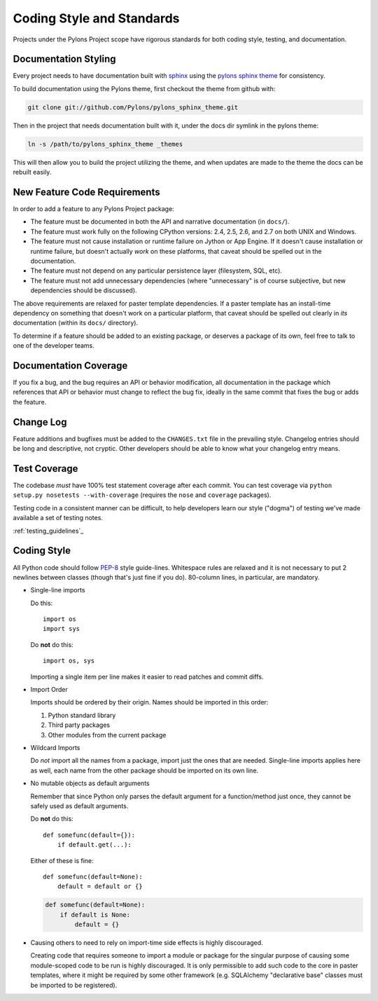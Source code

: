 .. _codestyle:

Coding Style and Standards
==========================

Projects under the Pylons Project scope have rigorous standards for both
coding style, testing, and documentation.

Documentation Styling
---------------------

Every project needs to have documentation built with `sphinx
<http://sphinx.pocoo.org/>`_ using the `pylons sphinx theme
<http://github.com/Pylons/pylons_sphinx_theme>`_ for consistency.

To build documentation using the Pylons theme, first checkout the theme from
github with:

.. code-block:: bash
    
    git clone git://github.com/Pylons/pylons_sphinx_theme.git

Then in the project that needs documentation built with it, under the docs dir
symlink in the pylons theme:

.. code-block:: bash
    
    ln -s /path/to/pylons_sphinx_theme _themes

This will then allow you to build the project utilizing the theme, and when
updates are made to the theme the docs can be rebuilt easily.

New Feature Code Requirements
-----------------------------

In order to add a feature to any Pylons Project package:

- The feature must be documented in both the API and narrative
  documentation (in ``docs/``).

- The feature must work fully on the following CPython versions: 2.4,
  2.5, 2.6, and 2.7 on both UNIX and Windows.

- The feature must not cause installation or runtime failure on Jython or App
  Engine. If it doesn't cause installation or runtime failure, but doesn't
  actually *work* on these platforms, that caveat should be spelled out in the
  documentation.

- The feature must not depend on any particular persistence layer (filesystem,
  SQL, etc).

- The feature must not add unnecessary dependencies (where "unnecessary" is of
  course subjective, but new dependencies should be discussed).

The above requirements are relaxed for paster template dependencies. If a
paster template has an install-time dependency on something that doesn't work
on a particular platform, that caveat should be spelled out clearly in *its*
documentation (within its ``docs/`` directory).

To determine if a feature should be added to an existing package, or deserves
a package of its own, feel free to talk to one of the developer teams.

Documentation Coverage
----------------------

If you fix a bug, and the bug requires an API or behavior modification, all
documentation in the package which references that API or behavior must change
to reflect the bug fix, ideally in the same commit that fixes the bug or adds
the feature.

Change Log
----------

Feature additions and bugfixes must be added to the ``CHANGES.txt`` file in
the prevailing style. Changelog entries should be long and descriptive, not
cryptic. Other developers should be able to know what your changelog entry
means.

Test Coverage
-------------

The codebase *must* have 100% test statement coverage after each commit. You
can test coverage via ``python setup.py nosetests --with-coverage`` (requires
the ``nose`` and ``coverage`` packages).

Testing code in a consistent manner can be difficult, to help developers learn
our style ("dogma") of testing we've made available a set of testing notes.

:ref:`testing_guidelines`_

Coding Style
------------

All Python code should follow `PEP-8
<http://www.python.org/dev/peps/pep-0008/>`_ style guide-lines. Whitespace
rules are relaxed and it is not necessary to put 2 newlines between classes
(though that's just fine if you do). 80-column lines, in particular, are
mandatory.

* Single-line imports
  
  Do this::
    
    import os
    import sys
  
  Do **not** do this::
  
    import os, sys
  
  Importing a single item per line makes it easier to read patches and commit
  diffs.

* Import Order
  
  Imports should be ordered by their origin. Names should be imported in
  this order:

  #. Python standard library

  #. Third party packages

  #. Other modules from the current package

* Wildcard Imports
  
  Do *not* import all the names from a package, import just the ones that
  are needed. Single-line imports applies here as well, each name from the
  other package should be imported on its own line.

* No mutable objects as default arguments
  
  Remember that since Python only parses the default argument for a
  function/method just once, they cannot be safely used as default arguments.
  
  Do **not** do this::
    
    def somefunc(default={}):
        if default.get(...):

  Either of these is fine::
    
    def somefunc(default=None):
        default = default or {}

  .. code-block:: python
  
    def somefunc(default=None):
        if default is None:
            default = {}

* Causing others to need to rely on import-time side effects is highly
  discouraged.

  Creating code that requires someone to import a module or package for the
  singular purpose of causing some module-scoped code to be run is highly
  discouraged.  It is only permissible to add such code to the core in paster
  templates, where it might be required by some other framework
  (e.g. SQLAlchemy "declarative base" classes must be imported to be
  registered).
